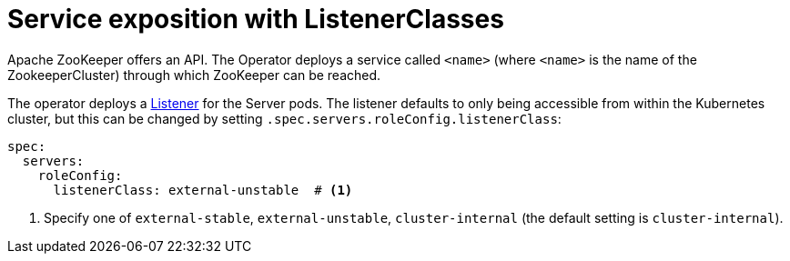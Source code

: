 = Service exposition with ListenerClasses
:description: Configure the ZooKeeper service exposure with listener classes: cluster-internal, external-unstable or external-stable

Apache ZooKeeper offers an API. The Operator deploys a service called `<name>` (where `<name>` is the name of the ZookeeperCluster) through which ZooKeeper can be reached.

The operator deploys a xref:listener-operator:listener.adoc[Listener] for the Server pods.
The listener defaults to only being accessible from within the Kubernetes cluster, but this can be changed by setting `.spec.servers.roleConfig.listenerClass`:

[source,yaml]
----
spec:
  servers:
    roleConfig:
      listenerClass: external-unstable  # <1>
----
<1> Specify one of `external-stable`, `external-unstable`, `cluster-internal` (the default setting is `cluster-internal`).
